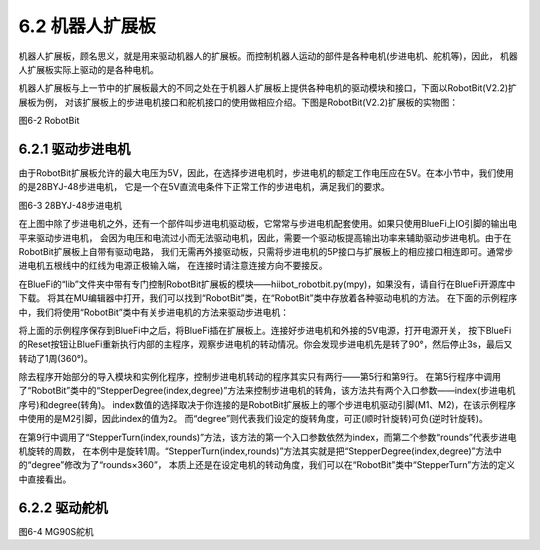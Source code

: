 ======================
6.2 机器人扩展板 
======================

机器人扩展板，顾名思义，就是用来驱动机器人的扩展板。而控制机器人运动的部件是各种电机(步进电机、舵机等)，因此，
机器人扩展板实际上驱动的是各种电机。

机器人扩展板与上一节中的扩展板最大的不同之处在于机器人扩展板上提供各种电机的驱动模块和接口，下面以RobotBit(V2.2)扩展板为例，
对该扩展板上的步进电机接口和舵机接口的使用做相应介绍。下图是RobotBit(V2.2)扩展板的实物图：

.. image:: ../_static/images/c6/Robot_bit.png
  :scale: 32%
  :align: center

图6-2 RobotBit

6.2.1 驱动步进电机
=======================

由于RobotBit扩展板允许的最大电压为5V，因此，在选择步进电机时，步进电机的额定工作电压应在5V。在本小节中，我们使用的是28BYJ-48步进电机，
它是一个在5V直流电条件下正常工作的步进电机，满足我们的要求。

.. image:: ../_static/images/c6/28BYJ-48步进电机.png
  :scale: 35%
  :align: center

图6-3 28BYJ-48步进电机

在上图中除了步进电机之外，还有一个部件叫步进电机驱动板，它常常与步进电机配套使用。如果只使用BlueFi上IO引脚的输出电平来驱动步进电机，
会因为电压和电流过小而无法驱动电机，因此，需要一个驱动板提高输出功率来辅助驱动步进电机。由于在RobotBit扩展板上自带有驱动电路，
我们无需再外接驱动板，只需将步进电机的5P接口与扩展板上的相应接口相连即可。通常步进电机五根线中的红线为电源正极输入端，
在连接时请注意连接方向不要接反。

在BlueFi的“lib”文件夹中带有专门控制RobotBit扩展板的模块——hiibot_robotbit.py(mpy)，如果没有，请自行在BlueFi开源库中下载。
将其在MU编辑器中打开，我们可以找到“RobotBit”类，在“RobotBit”类中存放着各种驱动电机的方法。
在下面的示例程序中，我们将使用“RobotBit”类中有关步进电机的方法来驱动步进电机：

.. code-block::  C
  :linenos:

  import time
  from hiibot_robotbit import RobotBit

  robotbit = RobotBit()
  robotbit.StepperDegree(2,90)

  time.sleep(3)

  robotbit.StepperTurn(2,1)

将上面的示例程序保存到BlueFi中之后，将BlueFi插在扩展板上。连接好步进电机和外接的5V电源，打开电源开关，
按下BlueFi的Reset按钮让BlueFi重新执行内部的主程序，观察步进电机的转动情况。你会发现步进电机先是转了90°，然后停止3s，最后又转动了1周(360°)。

除去程序开始部分的导入模块和实例化程序，控制步进电机转动的程序其实只有两行——第5行和第9行。
在第5行程序中调用了“RobotBit”类中的“StepperDegree(index,degree)”方法来控制步进电机的转角，该方法共有两个入口参数——index(步进电机序号)和degree(转角)。
index数值的选择取决于你连接的是RobotBit扩展板上的哪个步进电机驱动引脚(M1、M2)，在该示例程序中使用的是M2引脚，因此index的值为2。
而“degree”则代表我们设定的旋转角度，可正(顺时针旋转)可负(逆时针旋转)。

在第9行中调用了“StepperTurn(index,rounds)”方法，该方法的第一个入口参数依然为index，而第二个参数“rounds”代表步进电机旋转的周数，
在本例中是旋转1周。“StepperTurn(index,rounds)”方法其实就是把“StepperDegree(index,degree)”方法中的“degree”修改为了“rounds×360”，
本质上还是在设定电机的转动角度，我们可以在“RobotBit”类中“StepperTurn”方法的定义中直接看出。

.. code-block::  C
  :linenos:

  def StepperTurn(self, index, rounds):
      self.StepperDegree(index, rounds*360)

6.2.2 驱动舵机
========================



.. code-block::  C
  :linenos:

  import time
  import board
  import pulseio

  def setperiod(period):
      return int(period/20*65535)

  motor_pwm = pulseio.PWMOut(board.P8,frequency = 50,duty_cycle = setperiod(1))
  time.sleep(0.1)

.. image:: ../_static/images/c6/MG90S舵机.png
  :scale: 35%
  :align: center

图6-4 MG90S舵机

.. code-block::  C
  :linenos:

  import time
  from hiibot_robotbit import RobotBit

  robotbit = RobotBit()
  robotbit.Servo(1,180)











